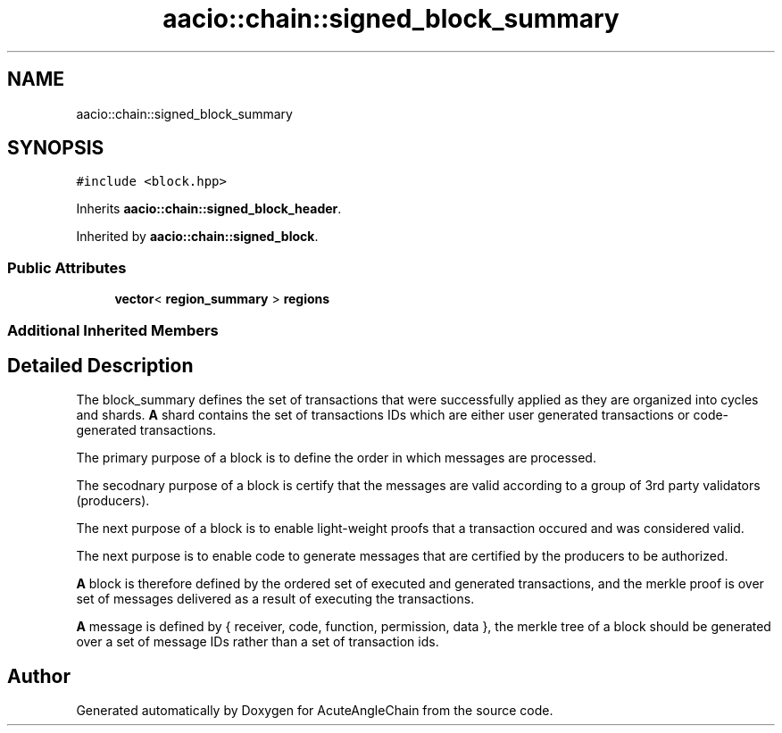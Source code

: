 .TH "aacio::chain::signed_block_summary" 3 "Sun Jun 3 2018" "AcuteAngleChain" \" -*- nroff -*-
.ad l
.nh
.SH NAME
aacio::chain::signed_block_summary
.SH SYNOPSIS
.br
.PP
.PP
\fC#include <block\&.hpp>\fP
.PP
Inherits \fBaacio::chain::signed_block_header\fP\&.
.PP
Inherited by \fBaacio::chain::signed_block\fP\&.
.SS "Public Attributes"

.in +1c
.ti -1c
.RI "\fBvector\fP< \fBregion_summary\fP > \fBregions\fP"
.br
.in -1c
.SS "Additional Inherited Members"
.SH "Detailed Description"
.PP 
The block_summary defines the set of transactions that were successfully applied as they are organized into cycles and shards\&. \fBA\fP shard contains the set of transactions IDs which are either user generated transactions or code-generated transactions\&.
.PP
The primary purpose of a block is to define the order in which messages are processed\&.
.PP
The secodnary purpose of a block is certify that the messages are valid according to a group of 3rd party validators (producers)\&.
.PP
The next purpose of a block is to enable light-weight proofs that a transaction occured and was considered valid\&.
.PP
The next purpose is to enable code to generate messages that are certified by the producers to be authorized\&.
.PP
\fBA\fP block is therefore defined by the ordered set of executed and generated transactions, and the merkle proof is over set of messages delivered as a result of executing the transactions\&.
.PP
\fBA\fP message is defined by { receiver, code, function, permission, data }, the merkle tree of a block should be generated over a set of message IDs rather than a set of transaction ids\&. 

.SH "Author"
.PP 
Generated automatically by Doxygen for AcuteAngleChain from the source code\&.
